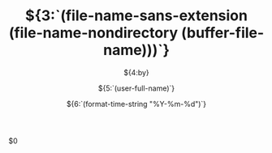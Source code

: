 #+OPTIONS: reveal_title_slide:"<h2>%t</h2><h3>%s</h3><h6>%a</h6><h6>%d</h6>"
#+OPTIONS: toc:nil num:nil todo:nil pri:nil tags:nil ^:nil
#+REVEAL_TRANS: slide
#+REVEAL_THEME: black
#+REVEAL_INIT_OPTIONS: slideNumber:true
#+REVEAL_ROOT: https://cdn.jsdelivr.net/npm/reveal.js
#+LATEX_COMPILER: xelatex
#+TODO: TODO(t) WAITING(w) VERIFY(v) | DONE(d) CANCELLED(c)
#+CATEGORY:${1:[Default]}
#+TAGS:${2:[Note]}
#+TITLE: ${3:`(file-name-sans-extension (file-name-nondirectory (buffer-file-name)))`}
#+SUBTITLE:${4:by}
#+AUTHOR:${5:`(user-full-name)`}
#+DATE:${6:`(format-time-string "%Y-%m-%d")`}
#+EMAIL:${7:`(format "%s" vwe@custom--user-mail)`}
$0
